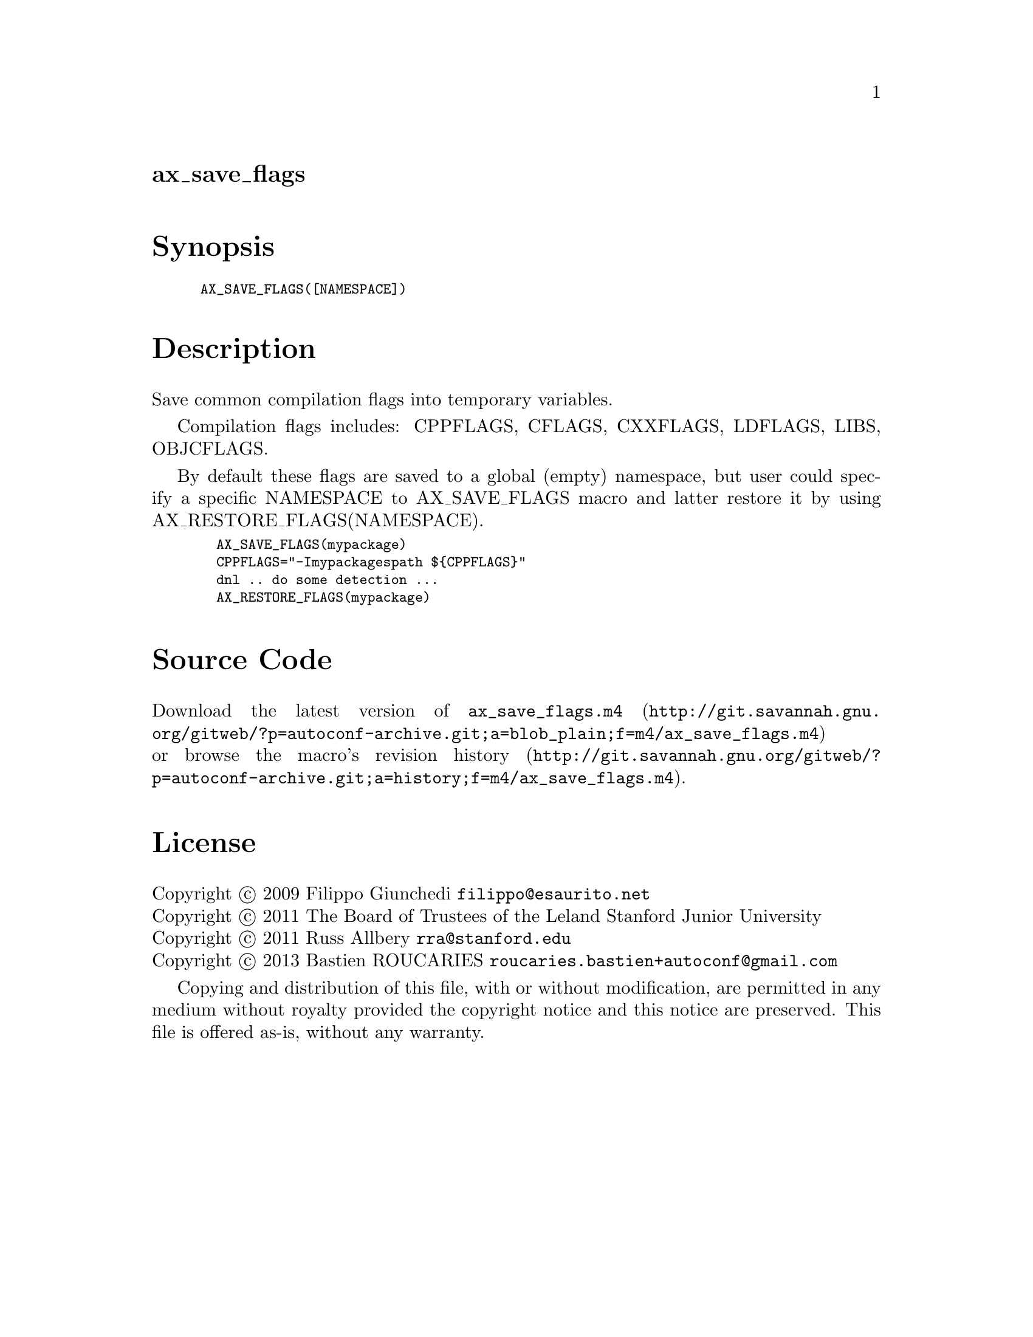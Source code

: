 @node ax_save_flags
@unnumberedsec ax_save_flags

@majorheading Synopsis

@smallexample
AX_SAVE_FLAGS([NAMESPACE])
@end smallexample

@majorheading Description

Save common compilation flags into temporary variables.

Compilation flags includes: CPPFLAGS, CFLAGS, CXXFLAGS, LDFLAGS, LIBS,
OBJCFLAGS.

By default these flags are saved to a global (empty) namespace, but user
could specify a specific NAMESPACE to AX_SAVE_FLAGS macro and latter
restore it by using AX_RESTORE_FLAGS(NAMESPACE).

@smallexample
  AX_SAVE_FLAGS(mypackage)
  CPPFLAGS="-Imypackagespath $@{CPPFLAGS@}"
  dnl .. do some detection ...
  AX_RESTORE_FLAGS(mypackage)
@end smallexample

@majorheading Source Code

Download the
@uref{http://git.savannah.gnu.org/gitweb/?p=autoconf-archive.git;a=blob_plain;f=m4/ax_save_flags.m4,latest
version of @file{ax_save_flags.m4}} or browse
@uref{http://git.savannah.gnu.org/gitweb/?p=autoconf-archive.git;a=history;f=m4/ax_save_flags.m4,the
macro's revision history}.

@majorheading License

@w{Copyright @copyright{} 2009 Filippo Giunchedi @email{filippo@@esaurito.net}} @* @w{Copyright @copyright{} 2011 The Board of Trustees of the Leland Stanford Junior University} @* @w{Copyright @copyright{} 2011 Russ Allbery @email{rra@@stanford.edu}} @* @w{Copyright @copyright{} 2013 Bastien ROUCARIES @email{roucaries.bastien+autoconf@@gmail.com}}

Copying and distribution of this file, with or without modification, are
permitted in any medium without royalty provided the copyright notice
and this notice are preserved. This file is offered as-is, without any
warranty.
